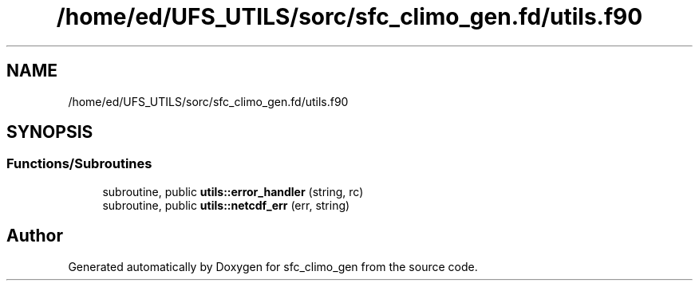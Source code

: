 .TH "/home/ed/UFS_UTILS/sorc/sfc_climo_gen.fd/utils.f90" 3 "Tue Mar 9 2021" "Version 1.0.0" "sfc_climo_gen" \" -*- nroff -*-
.ad l
.nh
.SH NAME
/home/ed/UFS_UTILS/sorc/sfc_climo_gen.fd/utils.f90
.SH SYNOPSIS
.br
.PP
.SS "Functions/Subroutines"

.in +1c
.ti -1c
.RI "subroutine, public \fButils::error_handler\fP (string, rc)"
.br
.ti -1c
.RI "subroutine, public \fButils::netcdf_err\fP (err, string)"
.br
.in -1c
.SH "Author"
.PP 
Generated automatically by Doxygen for sfc_climo_gen from the source code\&.
